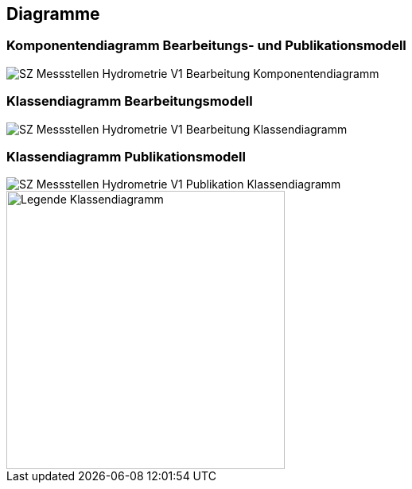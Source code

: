 == Diagramme
=== Komponentendiagramm Bearbeitungs- und Publikationsmodell
image::../img/SZ_Messstellen_Hydrometrie_V1_Bearbeitung_Komponentendiagramm.png[]

=== Klassendiagramm Bearbeitungsmodell
image::../img/SZ_Messstellen_Hydrometrie_V1_Bearbeitung_Klassendiagramm.png[]

=== Klassendiagramm Publikationsmodell
image::../img/SZ_Messstellen_Hydrometrie_V1_Publikation_Klassendiagramm.png[]

image::../img/Legende Klassendiagramm.png[width=350]

ifdef::backend-pdf[]
<<<
endif::[]

